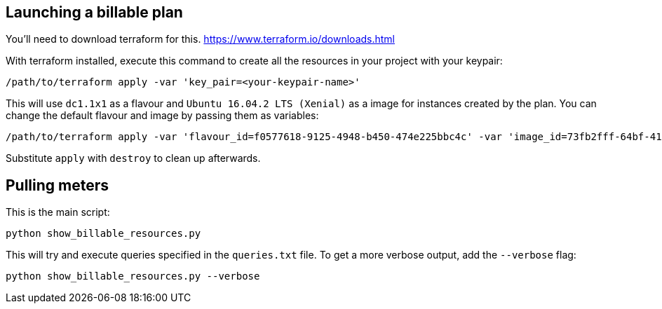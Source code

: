 == Launching a billable plan

You'll need to download terraform for this.
https://www.terraform.io/downloads.html

With terraform installed, execute this command to create all the resources in your project with your keypair:
-------
/path/to/terraform apply -var 'key_pair=<your-keypair-name>'
-------
This will use `dc1.1x1` as a flavour and `Ubuntu 16.04.2 LTS (Xenial)` as a image for instances created by the plan.
You can change the default flavour and image by passing them as variables:
-------
/path/to/terraform apply -var 'flavour_id=f0577618-9125-4948-b450-474e225bbc4c' -var 'image_id=73fb2fff-64bf-415f-82ec-b63bbb04b3cf' -var 'key_pair=<your-keypair-name>'
-------
Substitute `apply` with `destroy` to clean up afterwards.

== Pulling meters
This is the main script:
-------
python show_billable_resources.py
-------
This will try and execute queries specified in the `queries.txt` file.
To get a more verbose output, add the `--verbose` flag:
-------
python show_billable_resources.py --verbose
-------

